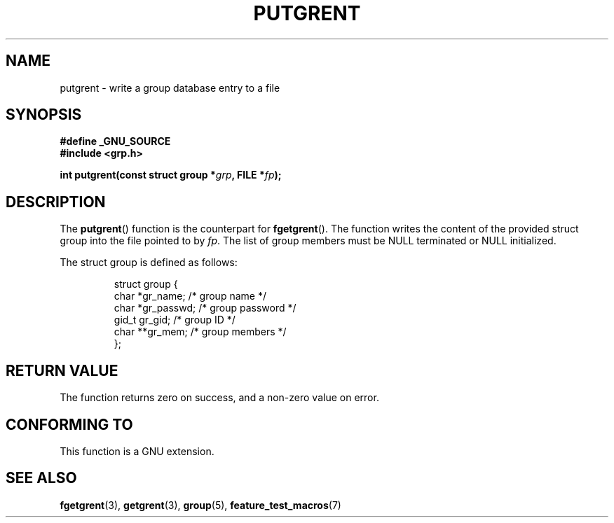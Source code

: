 .\" Copyright 2003 Walter Harms (walter.harms@informatik.uni-oldenburg.de)
.\" Distributed under GPL
.\"
.TH PUTGRENT 3 2003-09-09 "GNU" "group Database Access"
.SH NAME
putgrent \- write a group database entry to a file
.SH SYNOPSIS
.B #define _GNU_SOURCE
.br
.B #include <grp.h>
.sp
.BI "int putgrent(const struct group *" grp ", FILE *" fp );
.sp
.SH DESCRIPTION
The 
.BR putgrent ()
function is the counterpart for
.BR fgetgrent ().
The function writes the content of the provided struct group into the
file pointed to by 
.IR fp .
The list of group members must be NULL terminated or NULL initialized.
.sp
The struct group is defined as follows:
.sp
.RS
.nf
struct group {
      char    *gr_name;      /* group name */
      char    *gr_passwd;    /* group password */
      gid_t   gr_gid;        /* group ID */
      char    **gr_mem;      /* group members */
};
.fi
.RE
.SH "RETURN VALUE"
The function returns zero on success, and a non-zero value on error.
.SH "CONFORMING TO"
This function is a GNU extension.
.SH "SEE ALSO"
.BR fgetgrent (3),
.BR getgrent (3),
.BR group (5),
.BR feature_test_macros (7)
